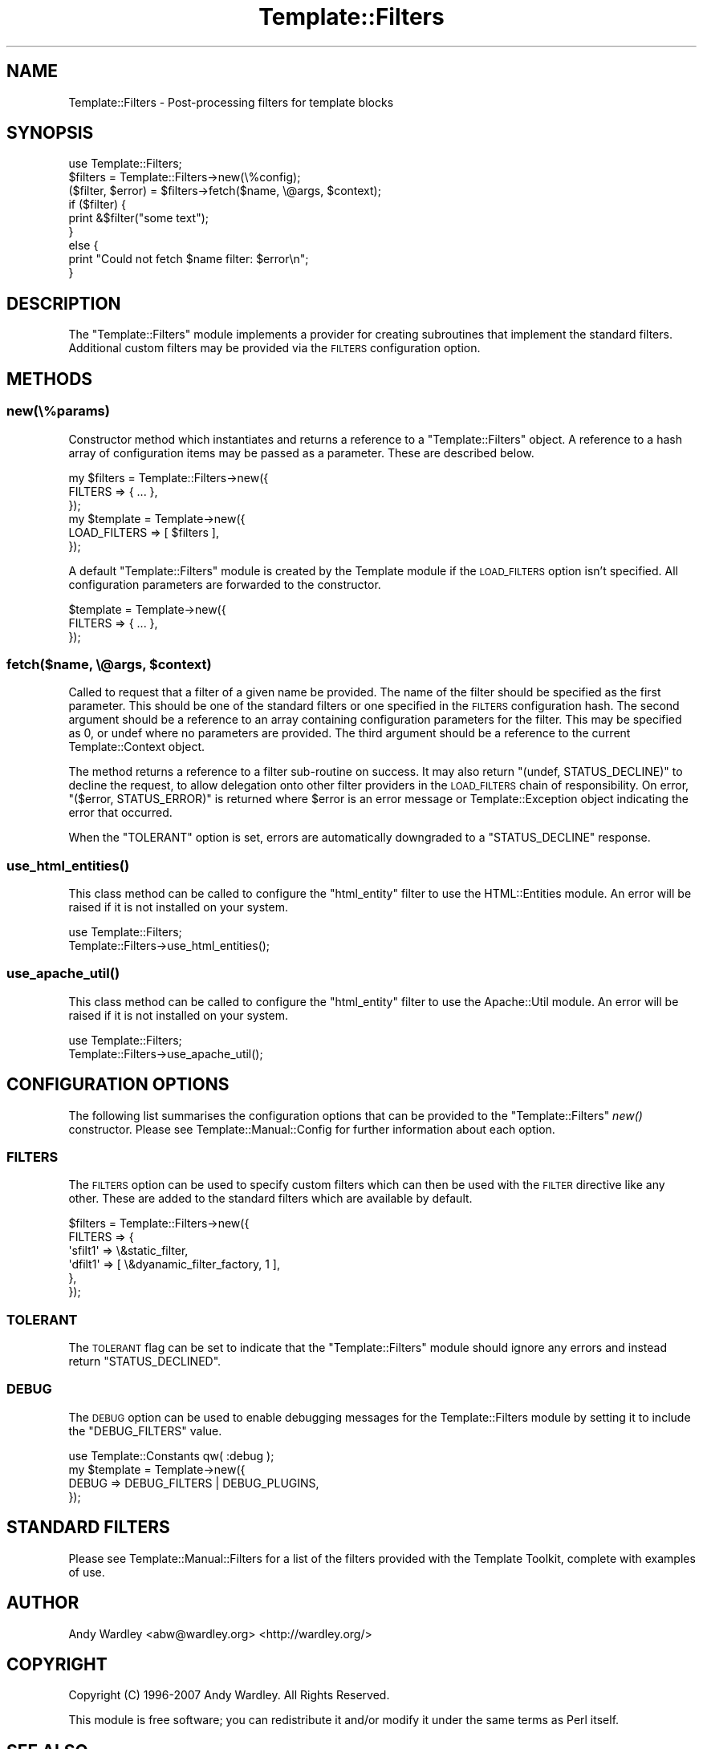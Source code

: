.\" Automatically generated by Pod::Man 2.28 (Pod::Simple 3.28)
.\"
.\" Standard preamble:
.\" ========================================================================
.de Sp \" Vertical space (when we can't use .PP)
.if t .sp .5v
.if n .sp
..
.de Vb \" Begin verbatim text
.ft CW
.nf
.ne \\$1
..
.de Ve \" End verbatim text
.ft R
.fi
..
.\" Set up some character translations and predefined strings.  \*(-- will
.\" give an unbreakable dash, \*(PI will give pi, \*(L" will give a left
.\" double quote, and \*(R" will give a right double quote.  \*(C+ will
.\" give a nicer C++.  Capital omega is used to do unbreakable dashes and
.\" therefore won't be available.  \*(C` and \*(C' expand to `' in nroff,
.\" nothing in troff, for use with C<>.
.tr \(*W-
.ds C+ C\v'-.1v'\h'-1p'\s-2+\h'-1p'+\s0\v'.1v'\h'-1p'
.ie n \{\
.    ds -- \(*W-
.    ds PI pi
.    if (\n(.H=4u)&(1m=24u) .ds -- \(*W\h'-12u'\(*W\h'-12u'-\" diablo 10 pitch
.    if (\n(.H=4u)&(1m=20u) .ds -- \(*W\h'-12u'\(*W\h'-8u'-\"  diablo 12 pitch
.    ds L" ""
.    ds R" ""
.    ds C` ""
.    ds C' ""
'br\}
.el\{\
.    ds -- \|\(em\|
.    ds PI \(*p
.    ds L" ``
.    ds R" ''
.    ds C`
.    ds C'
'br\}
.\"
.\" Escape single quotes in literal strings from groff's Unicode transform.
.ie \n(.g .ds Aq \(aq
.el       .ds Aq '
.\"
.\" If the F register is turned on, we'll generate index entries on stderr for
.\" titles (.TH), headers (.SH), subsections (.SS), items (.Ip), and index
.\" entries marked with X<> in POD.  Of course, you'll have to process the
.\" output yourself in some meaningful fashion.
.\"
.\" Avoid warning from groff about undefined register 'F'.
.de IX
..
.nr rF 0
.if \n(.g .if rF .nr rF 1
.if (\n(rF:(\n(.g==0)) \{
.    if \nF \{
.        de IX
.        tm Index:\\$1\t\\n%\t"\\$2"
..
.        if !\nF==2 \{
.            nr % 0
.            nr F 2
.        \}
.    \}
.\}
.rr rF
.\"
.\" Accent mark definitions (@(#)ms.acc 1.5 88/02/08 SMI; from UCB 4.2).
.\" Fear.  Run.  Save yourself.  No user-serviceable parts.
.    \" fudge factors for nroff and troff
.if n \{\
.    ds #H 0
.    ds #V .8m
.    ds #F .3m
.    ds #[ \f1
.    ds #] \fP
.\}
.if t \{\
.    ds #H ((1u-(\\\\n(.fu%2u))*.13m)
.    ds #V .6m
.    ds #F 0
.    ds #[ \&
.    ds #] \&
.\}
.    \" simple accents for nroff and troff
.if n \{\
.    ds ' \&
.    ds ` \&
.    ds ^ \&
.    ds , \&
.    ds ~ ~
.    ds /
.\}
.if t \{\
.    ds ' \\k:\h'-(\\n(.wu*8/10-\*(#H)'\'\h"|\\n:u"
.    ds ` \\k:\h'-(\\n(.wu*8/10-\*(#H)'\`\h'|\\n:u'
.    ds ^ \\k:\h'-(\\n(.wu*10/11-\*(#H)'^\h'|\\n:u'
.    ds , \\k:\h'-(\\n(.wu*8/10)',\h'|\\n:u'
.    ds ~ \\k:\h'-(\\n(.wu-\*(#H-.1m)'~\h'|\\n:u'
.    ds / \\k:\h'-(\\n(.wu*8/10-\*(#H)'\z\(sl\h'|\\n:u'
.\}
.    \" troff and (daisy-wheel) nroff accents
.ds : \\k:\h'-(\\n(.wu*8/10-\*(#H+.1m+\*(#F)'\v'-\*(#V'\z.\h'.2m+\*(#F'.\h'|\\n:u'\v'\*(#V'
.ds 8 \h'\*(#H'\(*b\h'-\*(#H'
.ds o \\k:\h'-(\\n(.wu+\w'\(de'u-\*(#H)/2u'\v'-.3n'\*(#[\z\(de\v'.3n'\h'|\\n:u'\*(#]
.ds d- \h'\*(#H'\(pd\h'-\w'~'u'\v'-.25m'\f2\(hy\fP\v'.25m'\h'-\*(#H'
.ds D- D\\k:\h'-\w'D'u'\v'-.11m'\z\(hy\v'.11m'\h'|\\n:u'
.ds th \*(#[\v'.3m'\s+1I\s-1\v'-.3m'\h'-(\w'I'u*2/3)'\s-1o\s+1\*(#]
.ds Th \*(#[\s+2I\s-2\h'-\w'I'u*3/5'\v'-.3m'o\v'.3m'\*(#]
.ds ae a\h'-(\w'a'u*4/10)'e
.ds Ae A\h'-(\w'A'u*4/10)'E
.    \" corrections for vroff
.if v .ds ~ \\k:\h'-(\\n(.wu*9/10-\*(#H)'\s-2\u~\d\s+2\h'|\\n:u'
.if v .ds ^ \\k:\h'-(\\n(.wu*10/11-\*(#H)'\v'-.4m'^\v'.4m'\h'|\\n:u'
.    \" for low resolution devices (crt and lpr)
.if \n(.H>23 .if \n(.V>19 \
\{\
.    ds : e
.    ds 8 ss
.    ds o a
.    ds d- d\h'-1'\(ga
.    ds D- D\h'-1'\(hy
.    ds th \o'bp'
.    ds Th \o'LP'
.    ds ae ae
.    ds Ae AE
.\}
.rm #[ #] #H #V #F C
.\" ========================================================================
.\"
.IX Title "Template::Filters 3"
.TH Template::Filters 3 "2013-07-24" "perl v5.8.8" "User Contributed Perl Documentation"
.\" For nroff, turn off justification.  Always turn off hyphenation; it makes
.\" way too many mistakes in technical documents.
.if n .ad l
.nh
.SH "NAME"
Template::Filters \- Post\-processing filters for template blocks
.SH "SYNOPSIS"
.IX Header "SYNOPSIS"
.Vb 1
\&    use Template::Filters;
\&    
\&    $filters = Template::Filters\->new(\e%config);
\&    
\&    ($filter, $error) = $filters\->fetch($name, \e@args, $context);
\&    
\&    if ($filter) {
\&        print &$filter("some text");
\&    }
\&    else {
\&        print "Could not fetch $name filter: $error\en";
\&    }
.Ve
.SH "DESCRIPTION"
.IX Header "DESCRIPTION"
The \f(CW\*(C`Template::Filters\*(C'\fR module implements a provider for creating subroutines
that implement the standard filters. Additional custom filters may be provided
via the \s-1FILTERS\s0 configuration option.
.SH "METHODS"
.IX Header "METHODS"
.SS "new(\e%params)"
.IX Subsection "new(%params)"
Constructor method which instantiates and returns a reference to a
\&\f(CW\*(C`Template::Filters\*(C'\fR object.  A reference to a hash array of configuration
items may be passed as a parameter.  These are described below.
.PP
.Vb 3
\&    my $filters = Template::Filters\->new({
\&        FILTERS => { ... },
\&    });
\&    
\&    my $template = Template\->new({
\&        LOAD_FILTERS => [ $filters ],
\&    });
.Ve
.PP
A default \f(CW\*(C`Template::Filters\*(C'\fR module is created by the Template module
if the \s-1LOAD_FILTERS\s0 option isn't specified.  All configuration parameters
are forwarded to the constructor.
.PP
.Vb 3
\&    $template = Template\->new({
\&        FILTERS => { ... },
\&    });
.Ve
.ie n .SS "fetch($name, \e@args, $context)"
.el .SS "fetch($name, \e@args, \f(CW$context\fP)"
.IX Subsection "fetch($name, @args, $context)"
Called to request that a filter of a given name be provided.  The name
of the filter should be specified as the first parameter.  This should
be one of the standard filters or one specified in the \s-1FILTERS\s0
configuration hash.  The second argument should be a reference to an
array containing configuration parameters for the filter.  This may be
specified as 0, or undef where no parameters are provided.  The third
argument should be a reference to the current Template::Context
object.
.PP
The method returns a reference to a filter sub-routine on success.  It
may also return \f(CW\*(C`(undef, STATUS_DECLINE)\*(C'\fR to decline the request, to allow
delegation onto other filter providers in the \s-1LOAD_FILTERS\s0 chain of 
responsibility.  On error, \f(CW\*(C`($error, STATUS_ERROR)\*(C'\fR is returned where \f(CW$error\fR
is an error message or Template::Exception object indicating the error
that occurred.
.PP
When the \f(CW\*(C`TOLERANT\*(C'\fR option is set, errors are automatically downgraded to
a \f(CW\*(C`STATUS_DECLINE\*(C'\fR response.
.SS "\fIuse_html_entities()\fP"
.IX Subsection "use_html_entities()"
This class method can be called to configure the \f(CW\*(C`html_entity\*(C'\fR filter to use
the HTML::Entities module. An error will be raised if it is not installed
on your system.
.PP
.Vb 2
\&    use Template::Filters;
\&    Template::Filters\->use_html_entities();
.Ve
.SS "\fIuse_apache_util()\fP"
.IX Subsection "use_apache_util()"
This class method can be called to configure the \f(CW\*(C`html_entity\*(C'\fR filter to use
the Apache::Util module. An error will be raised if it is not installed on
your system.
.PP
.Vb 2
\&    use Template::Filters;
\&    Template::Filters\->use_apache_util();
.Ve
.SH "CONFIGURATION OPTIONS"
.IX Header "CONFIGURATION OPTIONS"
The following list summarises the configuration options that can be provided
to the \f(CW\*(C`Template::Filters\*(C'\fR \fInew()\fR constructor. Please see
Template::Manual::Config for further information about each option.
.SS "\s-1FILTERS\s0"
.IX Subsection "FILTERS"
The \s-1FILTERS\s0 option can be used to specify
custom filters which can then be used with the
\&\s-1FILTER\s0 directive like any other. These
are added to the standard filters which are available by default.
.PP
.Vb 6
\&    $filters = Template::Filters\->new({
\&        FILTERS => {
\&            \*(Aqsfilt1\*(Aq =>   \e&static_filter,
\&            \*(Aqdfilt1\*(Aq => [ \e&dyanamic_filter_factory, 1 ],
\&        },
\&    });
.Ve
.SS "\s-1TOLERANT\s0"
.IX Subsection "TOLERANT"
The \s-1TOLERANT\s0 flag can be set to indicate
that the \f(CW\*(C`Template::Filters\*(C'\fR module should ignore any errors and instead
return \f(CW\*(C`STATUS_DECLINED\*(C'\fR.
.SS "\s-1DEBUG\s0"
.IX Subsection "DEBUG"
The \s-1DEBUG\s0 option can be used to enable
debugging messages for the Template::Filters module by setting it to include
the \f(CW\*(C`DEBUG_FILTERS\*(C'\fR value.
.PP
.Vb 1
\&    use Template::Constants qw( :debug );
\&    
\&    my $template = Template\->new({
\&        DEBUG => DEBUG_FILTERS | DEBUG_PLUGINS,
\&    });
.Ve
.SH "STANDARD FILTERS"
.IX Header "STANDARD FILTERS"
Please see Template::Manual::Filters for a list of the filters provided
with the Template Toolkit, complete with examples of use.
.SH "AUTHOR"
.IX Header "AUTHOR"
Andy Wardley <abw@wardley.org> <http://wardley.org/>
.SH "COPYRIGHT"
.IX Header "COPYRIGHT"
Copyright (C) 1996\-2007 Andy Wardley.  All Rights Reserved.
.PP
This module is free software; you can redistribute it and/or
modify it under the same terms as Perl itself.
.SH "SEE ALSO"
.IX Header "SEE ALSO"
Template::Manual::Filters, Template, Template::Context
